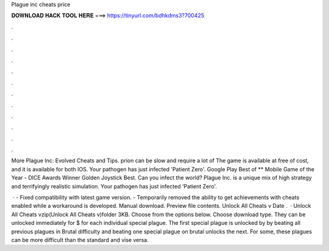 Plague inc cheats price



𝐃𝐎𝐖𝐍𝐋𝐎𝐀𝐃 𝐇𝐀𝐂𝐊 𝐓𝐎𝐎𝐋 𝐇𝐄𝐑𝐄 ===> https://tinyurl.com/bdhkdms3?700425



.



.



.



.



.



.



.



.



.



.



.



.

More Plague Inc: Evolved Cheats and Tips. prion can be slow and require a lot of The game is available at free of cost, and it is available for both IOS. Your pathogen has just infected 'Patient Zero'. Google Play Best of ** Mobile Game of the Year - DICE Awards Winner Golden Joystick Best. Can you infect the world? Plague Inc. is a unique mix of high strategy and terrifyingly realistic simulation. Your pathogen has just infected 'Patient Zero'.

 · - Fixed compatibility with latest game version. - Temporarily removed the ability to get achievements with cheats enabled while a workaround is developed. Manual download. Preview file contents. Unlock All Cheats v Date .  · Unlock All Cheats vzip(Unlock All Cheats v)folder 3KB. Choose from the options below. Choose download type. They can be unlocked immediately for $ for each individual special plague. The first special plague is unlocked by by beating all previous plagues in Brutal difficulty and beating one special plague on brutal unlocks the next. For some, these plagues can be more difficult than the standard and vise versa.
